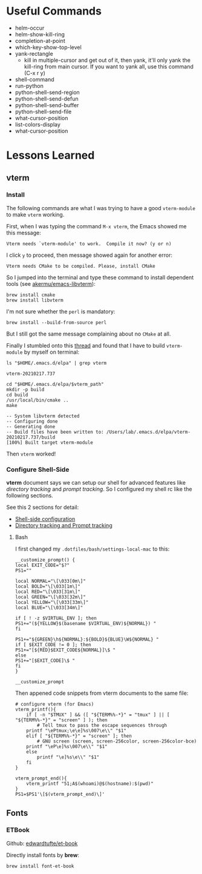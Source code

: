 #+author: Neil Lin

* Useful Commands

  - helm-occur
  - helm-show-kill-ring
  - completion-at-point
  - which-key-show-top-level
  - yank-rectangle
    - kill in multiple-cursor and get out of it, then yank, it'll
      only yank the kill-ring from main cursor. If you want to yank
      all, use this command (C-x r y)
  - shell-command
  - run-python
  - python-shell-send-region
  - python-shell-send-defun
  - python-shell-send-buffer
  - python-shell-send-file
  - what-cursor-position
  - list-colors-display
  - what-cursor-position

* Lessons Learned

** vterm

*** Install

    The following commands are what I was trying to have a good
    =vterm-module= to make =vterm= working.

    First, when I was typing the command =M-x vterm=, the Emacs showed
    me this message:

    #+begin_example
    Vterm needs `vterm-module' to work.  Compile it now? (y or n)
    #+end_example

    I click =y= to proceed, then message showed again for another error:

    #+begin_example
    Vterm needs CMake to be compiled. Please, install CMake
    #+end_example

    So I jumped into the terminal and type these command to install
    dependent tools (see [[https://github.com/akermu/emacs-libvterm#requirements][akermu/emacs-libvterm]]):

    #+begin_src shell
    brew install cmake
    brew install libvterm
    #+end_src

    I'm not sure whether the =perl= is mandatory:

    #+begin_src shell
    brew install --build-from-source perl
    #+end_src

    But I still got the same message complaining about no =CMake= at all.

    Finally I stumbled onto this [[https://github.com/akermu/emacs-libvterm/issues/169][thread]] and found that I have to build
    =vterm-module= by myself on terminal:

    #+name: vterm-path
    #+begin_src shell
    ls "$HOME/.emacs.d/elpa" | grep vterm
    #+end_src

    #+RESULTS: vterm-path
    : vterm-20210217.737

    #+begin_src shell :var vterm_path=vterm-path :results output
    cd "$HOME/.emacs.d/elpa/$vterm_path"
    mkdir -p build
    cd build
    /usr/local/bin/cmake ..
    make
    #+end_src

    #+RESULTS:
    : -- System libvterm detected
    : -- Configuring done
    : -- Generating done
    : -- Build files have been written to: /Users/lab/.emacs.d/elpa/vterm-20210217.737/build
    : [100%] Built target vterm-module

    Then =vterm= worked!

*** Configure Shell-Side

    *vterm* document says we can setup our shell for advanced features
    like /directory tracking/ and /prompt tracking/. So I configured
    my shell rc like the following sections.

    See this 2 sections for detail:
    - [[https://github.com/akermu/emacs-libvterm#shell-side-configuration][Shell-side configuration]]
    - [[https://github.com/akermu/emacs-libvterm#directory-tracking-and-prompt-tracking][Directory tracking and Prompt tracking]]

**** Bash

     I first changed my =.dotfiles/bash/settings-local-mac= to this:

     #+begin_src shell
     __customize_prompt() {
     local EXIT_CODE="$?"
     PS1=""

     local NORMAL="\[\033[0m\]"
     local BOLD="\[\033[1m\]"
     local RED="\[\033[31m\]"
     local GREEN="\[\033[32m\]"
     local YELLOW="\[\033[33m\]"
     local BLUE="\[\033[34m\]"

     if [ ! -z $VIRTUAL_ENV ]; then
     PS1+="(${YELLOW}$(basename $VIRTUAL_ENV)${NORMAL}) "
     fi

     PS1+="${GREEN}\h${NORMAL}:${BOLD}${BLUE}\W${NORMAL} "
     if [ $EXIT_CODE != 0 ]; then
     PS1+="[${RED}$EXIT_CODE${NORMAL}]\$ "
     else
     PS1+="[$EXIT_CODE]\$ "
     fi
     }

     __customize_prompt
     #+end_src

     Then appened code snippets from vterm documents to the same file:

     #+begin_src shell
     # configure vterm (for Emacs)
     vterm_printf(){
         if [ -n "$TMUX" ] && ([ "${TERM%%-*}" = "tmux" ] || [ "${TERM%%-*}" = "screen" ] ); then
             # Tell tmux to pass the escape sequences through
	     printf "\ePtmux;\e\e]%s\007\e\\" "$1"
         elif [ "${TERM%%-*}" = "screen" ]; then
             # GNU screen (screen, screen-256color, screen-256color-bce)
	     printf "\eP\e]%s\007\e\\" "$1"
         else
             printf "\e]%s\e\\" "$1"
         fi
     }

     vterm_prompt_end(){
         vterm_printf "51;A$(whoami)@$(hostname):$(pwd)"
     }
     PS1=$PS1'\[$(vterm_prompt_end)\]'
     #+end_src

** Fonts

*** ETBook

    Github: [[https://github.com/edwardtufte/et-book.git][edwardtufte/et-book]]

    Directly install fonts by *brew*:

    #+begin_src shell :results output
    brew install font-et-book
    #+end_src
